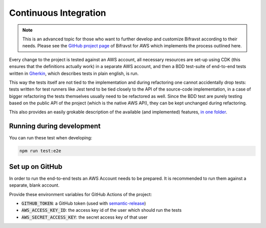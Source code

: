 ================================================================================
Continuous Integration
================================================================================

.. note::

    This is an advanced topic for those who want to further
    develop and customize Bifravst according to their needs. Please see
    the `GitHub project page <https://github.com/bifravst/aws/>`_ of
    Bifravst for AWS which implements the process outlined here.

Every change to the project is tested against an AWS account, all
necessary resources are set-up using CDK (this ensures that the
definitions actually work) in a separate AWS account, and then a BDD
test-suite of end-to-end tests written in
`Gherkin <https://cucumber.io/docs/gherkin/>`_, which describes tests
in plain english, is run.

This way the tests itself are not tied to the implementation and during
refactoring one cannot accidentally drop tests: tests written for test
runners like Jest tend to be tied closely to the API of the source-code
implementation, in a case of bigger refactoring the tests themselves
usually need to be refactored as well. Since the BDD test are purely
testing based on the public API of the project (which is the native AWS
API), they can be kept unchanged during refactoring.

This also provides an easily grokable description of the available (and
implemented) features, `in one
folder <https://github.com/bifravst/aws/tree/saga/features>`_.

Running during development
================================================================================

You can run these test when developing:

.. code-block:: bash

    npm run test:e2e

Set up on GitHub
================================================================================

In order to run the end-to-end tests an AWS Account needs to be
prepared. It is recommended to run them against a separate, blank
account.

Provide these environment variables for GitHub Actions of the project:

-   :code:`GITHUB_TOKEN`: a GitHub token (used with
    `semantic-release <https://github.com/semantic-release/semantic-release>`_)
-   :code:`AWS_ACCESS_KEY_ID`: the access key id of the user which should
    run the tests
-   :code:`AWS_SECRET_ACCESS_KEY`: the secret access key of that user
